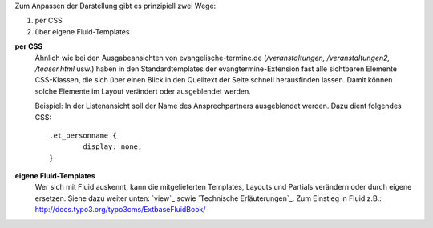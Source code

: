 Zum Anpassen der Darstellung gibt es prinzipiell zwei Wege:

1. per CSS
2. über eigene Fluid-Templates

**per CSS**
	Ähnlich wie bei den Ausgabeansichten von evangelische-termine.de (*/veranstaltungen, /veranstaltungen2, /teaser.html* usw.)
	haben in den Standardtemplates der evangtermine-Extension fast alle sichtbaren Elemente CSS-Klassen, die sich über einen Blick in
	den Quelltext der Seite schnell herausfinden lassen. Damit können solche Elemente im Layout verändert oder ausgeblendet werden.

	Beispiel: In der Listenansicht soll der Name des Ansprechpartners ausgeblendet werden. Dazu dient folgendes CSS::

		.et_personname {
			display: none;
		}


**eigene Fluid-Templates**
	Wer sich mit Fluid auskennt, kann die mitgelieferten Templates, Layouts und Partials verändern 
	oder durch eigene ersetzen. Siehe dazu weiter unten: `view`_ sowie `Technische Erläuterungen`_. 
	Zum Einstieg in Fluid z.B.: http://docs.typo3.org/typo3cms/ExtbaseFluidBook/ 